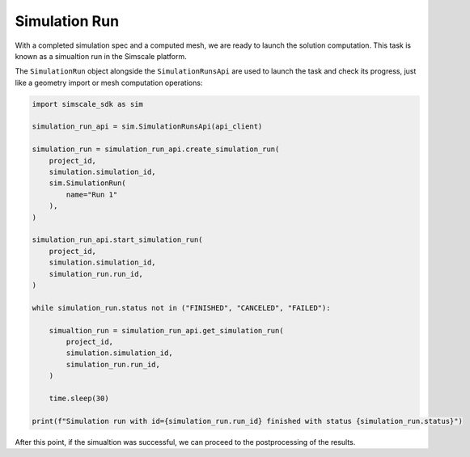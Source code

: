 Simulation Run
==============

With a completed simulation spec and a computed mesh, we are ready to 
launch the solution computation. This task is known as a simualtion run
in the Simscale platform.

The ``SimulationRun`` object alongside the ``SimulationRunsApi`` are 
used to launch the task and check its progress, just like a geometry 
import or mesh computation operations:


.. code-block:: python

    import simscale_sdk as sim

    simulation_run_api = sim.SimulationRunsApi(api_client)

    simulation_run = simulation_run_api.create_simulation_run(
        project_id,
        simulation.simulation_id,
        sim.SimulationRun(
            name="Run 1"
        ),
    )

    simulation_run_api.start_simulation_run(
        project_id,
        simulation.simulation_id,
        simulation_run.run_id,
    )

    while simulation_run.status not in ("FINISHED", "CANCELED", "FAILED"):

        simualtion_run = simulation_run_api.get_simulation_run(
            project_id,
            simulation.simulation_id,
            simulation_run.run_id,
        )

        time.sleep(30)

    print(f"Simulation run with id={simulation_run.run_id} finished with status {simulation_run.status}")


After this point, if the simualtion was successful, we can proceed to the
postprocessing of the results.
